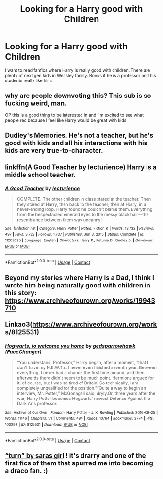 #+TITLE: Looking for a Harry good with Children

* Looking for a Harry good with Children
:PROPERTIES:
:Author: The_Lord_of_Unknown
:Score: 50
:DateUnix: 1621579432.0
:DateShort: 2021-May-21
:FlairText: Request
:END:
I want to read fanfics where Harry is really good with children. There are plenty of next gen kids in Weasley family. Bonus if he is a professor and his students really like him.


** why are people downvoting this? This sub is so fucking weird, man.

OP this is a good thing to be interested in and I'm excited to see what people rec because I feel like Harry would be great with kids
:PROPERTIES:
:Author: karigan_g
:Score: 24
:DateUnix: 1621592680.0
:DateShort: 2021-May-21
:END:


** Dudley's Memories. He's not a teacher, but he's good with kids and all his interactions with his kids are very true-to-character.
:PROPERTIES:
:Author: diagnosedwolf
:Score: 10
:DateUnix: 1621583776.0
:DateShort: 2021-May-21
:END:


** linkffn(A Good Teacher by lecturience) Harry is a middle school teacher.
:PROPERTIES:
:Author: xshadowfax
:Score: 8
:DateUnix: 1621589364.0
:DateShort: 2021-May-21
:END:

*** [[https://www.fanfiction.net/s/11289525/1/][*/A Good Teacher/*]] by [[https://www.fanfiction.net/u/780029/lecturience][/lecturience/]]

#+begin_quote
  COMPLETE. The other children in class stared at the teacher. Then they stared at Harry, then back to the teacher, then at Harry, in a never-ending loop. Harry found he couldn't blame them. Everything from the bespectacled emerald eyes to the messy black hair---the resemblance between them was uncanny!
#+end_quote

^{/Site/:} ^{fanfiction.net} ^{*|*} ^{/Category/:} ^{Harry} ^{Potter} ^{*|*} ^{/Rated/:} ^{Fiction} ^{K} ^{*|*} ^{/Words/:} ^{13,732} ^{*|*} ^{/Reviews/:} ^{497} ^{*|*} ^{/Favs/:} ^{3,723} ^{*|*} ^{/Follows/:} ^{1,737} ^{*|*} ^{/Published/:} ^{Jun} ^{3,} ^{2015} ^{*|*} ^{/Status/:} ^{Complete} ^{*|*} ^{/id/:} ^{11289525} ^{*|*} ^{/Language/:} ^{English} ^{*|*} ^{/Characters/:} ^{Harry} ^{P.,} ^{Petunia} ^{D.,} ^{Dudley} ^{D.} ^{*|*} ^{/Download/:} ^{[[http://www.ff2ebook.com/old/ffn-bot/index.php?id=11289525&source=ff&filetype=epub][EPUB]]} ^{or} ^{[[http://www.ff2ebook.com/old/ffn-bot/index.php?id=11289525&source=ff&filetype=mobi][MOBI]]}

--------------

*FanfictionBot*^{2.0.0-beta} | [[https://github.com/FanfictionBot/reddit-ffn-bot/wiki/Usage][Usage]] | [[https://www.reddit.com/message/compose?to=tusing][Contact]]
:PROPERTIES:
:Author: FanfictionBot
:Score: 5
:DateUnix: 1621589387.0
:DateShort: 2021-May-21
:END:


** Beyond my stories where Harry is a Dad, I think I wrote him being naturally good with children in this story: [[https://www.archiveofourown.org/works/19943710]]
:PROPERTIES:
:Author: FloreatCastellum
:Score: 5
:DateUnix: 1621597421.0
:DateShort: 2021-May-21
:END:


** Linkao3([[https://www.archiveofourown.org/works/8125531]])
:PROPERTIES:
:Author: WhistlingBanshee
:Score: 3
:DateUnix: 1621588747.0
:DateShort: 2021-May-21
:END:

*** [[https://archiveofourown.org/works/8125531][*/Hogwarts, to welcome you home/*]] by [[https://www.archiveofourown.org/users/FaceChanger/pseuds/gedsparrowhawk][/gedsparrowhawk (FaceChanger)/]]

#+begin_quote
  “You understand, Professor,” Harry began, after a moment, “that I don't have my N.E.W.T.s. I never even finished seventh year. Between everything, I never had a chance the first time around, and then afterwards there didn't seem to be much point. Hermione argued for it, of course, but I was so tired of Britain. So technically, I am completely unqualified for the position.”“Quite a way to begin an interview, Mr. Potter,” McGonagall said, dryly.Or, three years after the war, Harry Potter becomes Hogwarts' newest Defense Against the Dark Arts professor.
#+end_quote

^{/Site/:} ^{Archive} ^{of} ^{Our} ^{Own} ^{*|*} ^{/Fandom/:} ^{Harry} ^{Potter} ^{-} ^{J.} ^{K.} ^{Rowling} ^{*|*} ^{/Published/:} ^{2016-09-25} ^{*|*} ^{/Words/:} ^{11146} ^{*|*} ^{/Chapters/:} ^{1/1} ^{*|*} ^{/Comments/:} ^{494} ^{*|*} ^{/Kudos/:} ^{10764} ^{*|*} ^{/Bookmarks/:} ^{3774} ^{*|*} ^{/Hits/:} ^{100292} ^{*|*} ^{/ID/:} ^{8125531} ^{*|*} ^{/Download/:} ^{[[https://archiveofourown.org/downloads/8125531/Hogwarts%20to%20welcome%20you.epub?updated_at=1619729026][EPUB]]} ^{or} ^{[[https://archiveofourown.org/downloads/8125531/Hogwarts%20to%20welcome%20you.mobi?updated_at=1619729026][MOBI]]}

--------------

*FanfictionBot*^{2.0.0-beta} | [[https://github.com/FanfictionBot/reddit-ffn-bot/wiki/Usage][Usage]] | [[https://www.reddit.com/message/compose?to=tusing][Contact]]
:PROPERTIES:
:Author: FanfictionBot
:Score: 2
:DateUnix: 1621588763.0
:DateShort: 2021-May-21
:END:


** [[https://archiveofourown.org/works/879852/chapters/1692695][“turn” by saras girl]] ! it's drarry and one of the first fics of them that spurred me into becoming a draco fan. :)
:PROPERTIES:
:Author: anglelica
:Score: 1
:DateUnix: 1621611238.0
:DateShort: 2021-May-21
:END:

